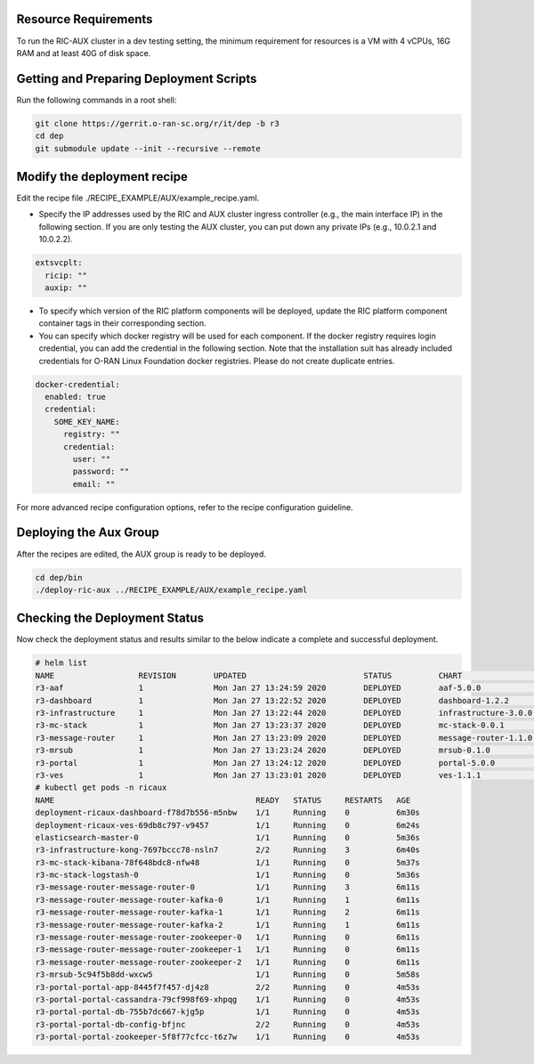 .. This work is licensed under a Creative Commons Attribution 4.0 International License.
.. SPDX-License-Identifier: CC-BY-4.0
.. ===============LICENSE_START=======================================================
.. Copyright (C) 2019-2020 AT&T Intellectual Property
.. ===================================================================================
.. This documentation file is distributed under the Creative Commons Attribution
.. 4.0 International License (the "License"); you may not use this file except in
.. compliance with the License.  You may obtain a copy of the License at
..
.. http://creativecommons.org/licenses/by/4.0
..
.. This file is distributed on an "AS IS" BASIS,
.. WITHOUT WARRANTIES OR CONDITIONS OF ANY KIND, either express or implied.
.. See the License for the specific language governing permissions and
.. limitations under the License.
.. ===============LICENSE_END=========================================================

Resource Requirements
---------------------

To run the RIC-AUX cluster in a dev testing setting, the minimum requirement
for resources is a VM with 4 vCPUs, 16G RAM and at least 40G of disk space.


Getting and Preparing Deployment Scripts
----------------------------------------

Run the following commands in a root shell:

.. code:: bash

  git clone https://gerrit.o-ran-sc.org/r/it/dep -b r3
  cd dep
  git submodule update --init --recursive --remote


Modify the deployment recipe
----------------------------

Edit the recipe file ./RECIPE_EXAMPLE/AUX/example_recipe.yaml.

- Specify the IP addresses used by the RIC and AUX cluster ingress controller (e.g., the main interface IP) in the following section.
  If you are only testing the AUX cluster, you can put down any private IPs (e.g., 10.0.2.1 and 10.0.2.2).

.. code:: bash

  extsvcplt:
    ricip: ""
    auxip: ""

- To specify which version of the RIC platform components will be deployed, update the RIC platform component container tags in their corresponding section.
- You can specify which docker registry will be used for each component. If the docker registry requires login credential, you can add the credential in the following section.
  Note that the installation suit has already included credentials for O-RAN Linux Foundation docker registries. Please do not create duplicate entries.

.. code:: bash

  docker-credential:
    enabled: true
    credential:
      SOME_KEY_NAME:
        registry: ""
        credential:
          user: ""
          password: ""
          email: ""

For more advanced recipe configuration options, refer to the recipe configuration guideline.


Deploying the Aux Group
-----------------------

After the recipes are edited, the AUX group is ready to be deployed.

.. code:: bash

  cd dep/bin
  ./deploy-ric-aux ../RECIPE_EXAMPLE/AUX/example_recipe.yaml


Checking the Deployment Status
------------------------------

Now check the deployment status and results similar to the below indicate a complete and successful deployment.

.. code::

  # helm list
  NAME                  REVISION        UPDATED                         STATUS          CHART                   APP VERSION     NAMESPACE
  r3-aaf                1               Mon Jan 27 13:24:59 2020        DEPLOYED        aaf-5.0.0                               onap
  r3-dashboard          1               Mon Jan 27 13:22:52 2020        DEPLOYED        dashboard-1.2.2         1.0             ricaux
  r3-infrastructure     1               Mon Jan 27 13:22:44 2020        DEPLOYED        infrastructure-3.0.0    1.0             ricaux
  r3-mc-stack           1               Mon Jan 27 13:23:37 2020        DEPLOYED        mc-stack-0.0.1          1               ricaux
  r3-message-router     1               Mon Jan 27 13:23:09 2020        DEPLOYED        message-router-1.1.0                    ricaux
  r3-mrsub              1               Mon Jan 27 13:23:24 2020        DEPLOYED        mrsub-0.1.0             1.0             ricaux
  r3-portal             1               Mon Jan 27 13:24:12 2020        DEPLOYED        portal-5.0.0                            ricaux
  r3-ves                1               Mon Jan 27 13:23:01 2020        DEPLOYED        ves-1.1.1               1.0             ricaux
  # kubectl get pods -n ricaux
  NAME                                           READY   STATUS     RESTARTS   AGE
  deployment-ricaux-dashboard-f78d7b556-m5nbw    1/1     Running    0          6m30s
  deployment-ricaux-ves-69db8c797-v9457          1/1     Running    0          6m24s
  elasticsearch-master-0                         1/1     Running    0          5m36s
  r3-infrastructure-kong-7697bccc78-nsln7        2/2     Running    3          6m40s
  r3-mc-stack-kibana-78f648bdc8-nfw48            1/1     Running    0          5m37s
  r3-mc-stack-logstash-0                         1/1     Running    0          5m36s
  r3-message-router-message-router-0             1/1     Running    3          6m11s
  r3-message-router-message-router-kafka-0       1/1     Running    1          6m11s
  r3-message-router-message-router-kafka-1       1/1     Running    2          6m11s
  r3-message-router-message-router-kafka-2       1/1     Running    1          6m11s
  r3-message-router-message-router-zookeeper-0   1/1     Running    0          6m11s
  r3-message-router-message-router-zookeeper-1   1/1     Running    0          6m11s
  r3-message-router-message-router-zookeeper-2   1/1     Running    0          6m11s
  r3-mrsub-5c94f5b8dd-wxcw5                      1/1     Running    0          5m58s
  r3-portal-portal-app-8445f7f457-dj4z8          2/2     Running    0          4m53s
  r3-portal-portal-cassandra-79cf998f69-xhpqg    1/1     Running    0          4m53s
  r3-portal-portal-db-755b7dc667-kjg5p           1/1     Running    0          4m53s
  r3-portal-portal-db-config-bfjnc               2/2     Running    0          4m53s
  r3-portal-portal-zookeeper-5f8f77cfcc-t6z7w    1/1     Running    0          4m53s
